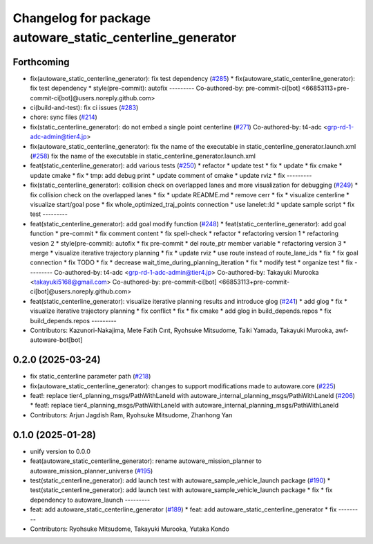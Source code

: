 ^^^^^^^^^^^^^^^^^^^^^^^^^^^^^^^^^^^^^^^^^^^^^^^^^^^^^^^^^^
Changelog for package autoware_static_centerline_generator
^^^^^^^^^^^^^^^^^^^^^^^^^^^^^^^^^^^^^^^^^^^^^^^^^^^^^^^^^^

Forthcoming
-----------
* fix(autoware_static_centerline_generator): fix test dependency (`#285 <https://github.com/autowarefoundation/autoware_tools/issues/285>`_)
  * fix(autoware_static_centerline_generator): fix test dependency
  * style(pre-commit): autofix
  ---------
  Co-authored-by: pre-commit-ci[bot] <66853113+pre-commit-ci[bot]@users.noreply.github.com>
* ci(build-and-test): fix ci issues (`#283 <https://github.com/autowarefoundation/autoware_tools/issues/283>`_)
* chore: sync files (`#214 <https://github.com/autowarefoundation/autoware_tools/issues/214>`_)
* fix(static_centerline_generator): do not embed a single point centerline (`#271 <https://github.com/autowarefoundation/autoware_tools/issues/271>`_)
  Co-authored-by: t4-adc <grp-rd-1-adc-admin@tier4.jp>
* fix(autoware_static_centerline_generator): fix the name of the executable in static_centerline_generator.launch.xml (`#258 <https://github.com/autowarefoundation/autoware_tools/issues/258>`_)
  fix the name of the executable in static_centerline_generator.launch.xml
* feat(static_centerline_generator): add various tests (`#250 <https://github.com/autowarefoundation/autoware_tools/issues/250>`_)
  * refactor
  * update test
  * fix
  * update
  * fix cmake
  * update cmake
  * fix
  * tmp: add debug print
  * update comment of cmake
  * update rviz
  * fix
  ---------
* fix(static_centerline_generator): collision check on overlapped lanes and more visualization for debugging (`#249 <https://github.com/autowarefoundation/autoware_tools/issues/249>`_)
  * fix collision check on the overlapped lanes
  * fix
  * update README.md
  * remove cerr
  * fix
  * visualize centerline
  * visualize start/goal pose
  * fix whole_optimized_traj_points connection
  * use lanelet::Id
  * update sample script
  * fix test
  ---------
* feat(static_centerline_generator): add goal modify function (`#248 <https://github.com/autowarefoundation/autoware_tools/issues/248>`_)
  * feat(static_centerline_generator): add goal function
  * pre-commit
  * fix comment content
  * fix spell-check
  * refactor
  * refactoring version 1
  * refactoring vesion 2
  * style(pre-commit): autofix
  * fix pre-commit
  * del route_ptr member variable
  * refactoring version 3
  * merge
  * visualize iterative trajectory planning
  * fix
  * update rviz
  * use route instead of route_lane_ids
  * fix
  * fix goal connection
  * fix TODO
  * fix
  * decrease wait_time_during_planning_iteration
  * fix
  * modify test
  * organize test
  * fix
  ---------
  Co-authored-by: t4-adc <grp-rd-1-adc-admin@tier4.jp>
  Co-authored-by: Takayuki Murooka <takayuki5168@gmail.com>
  Co-authored-by: pre-commit-ci[bot] <66853113+pre-commit-ci[bot]@users.noreply.github.com>
* feat(static_centerline_generator): visualize iterative planning results and introduce glog (`#241 <https://github.com/autowarefoundation/autoware_tools/issues/241>`_)
  * add glog
  * fix
  * visualize iterative trajectory planning
  * fix conflict
  * fix
  * fix cmake
  * add glog in build_depends.repos
  * fix build_depends.repos
  ---------
* Contributors: Kazunori-Nakajima, Mete Fatih Cırıt, Ryohsuke Mitsudome, Taiki Yamada, Takayuki Murooka, awf-autoware-bot[bot]

0.2.0 (2025-03-24)
------------------
* fix static_centerline parameter path (`#218 <https://github.com/autowarefoundation/autoware_tools/issues/218>`_)
* fix(autoware_static_centerline_generator): changes to support modifications made to autoware.core (`#225 <https://github.com/autowarefoundation/autoware_tools/issues/225>`_)
* feat!: replace tier4_planning_msgs/PathWithLaneId with autoware_internal_planning_msgs/PathWithLaneId (`#206 <https://github.com/autowarefoundation/autoware_tools/issues/206>`_)
  * feat!: replace tier4_planning_msgs/PathWithLaneId with autoware_internal_planning_msgs/PathWithLaneId
* Contributors: Arjun Jagdish Ram, Ryohsuke Mitsudome, Zhanhong Yan

0.1.0 (2025-01-28)
------------------
* unify version to 0.0.0
* feat(autoware_static_centerline_generator): rename autoware_mission_planner to autoware_mission_planner_universe (`#195 <https://github.com/autowarefoundation/autoware_tools/issues/195>`_)
* test(static_centerline_generator): add launch test with autoware_sample_vehicle_launch package (`#190 <https://github.com/autowarefoundation/autoware_tools/issues/190>`_)
  * test(static_centerline_generator): add launch test with autoware_sample_vehicle_launch package
  * fix
  * fix dependency to autoware_launch
  ---------
* feat: add autoware_static_centerline_generator (`#189 <https://github.com/autowarefoundation/autoware_tools/issues/189>`_)
  * feat: add autoware_static_centerline_generator
  * fix
  ---------
* Contributors: Ryohsuke Mitsudome, Takayuki Murooka, Yutaka Kondo
